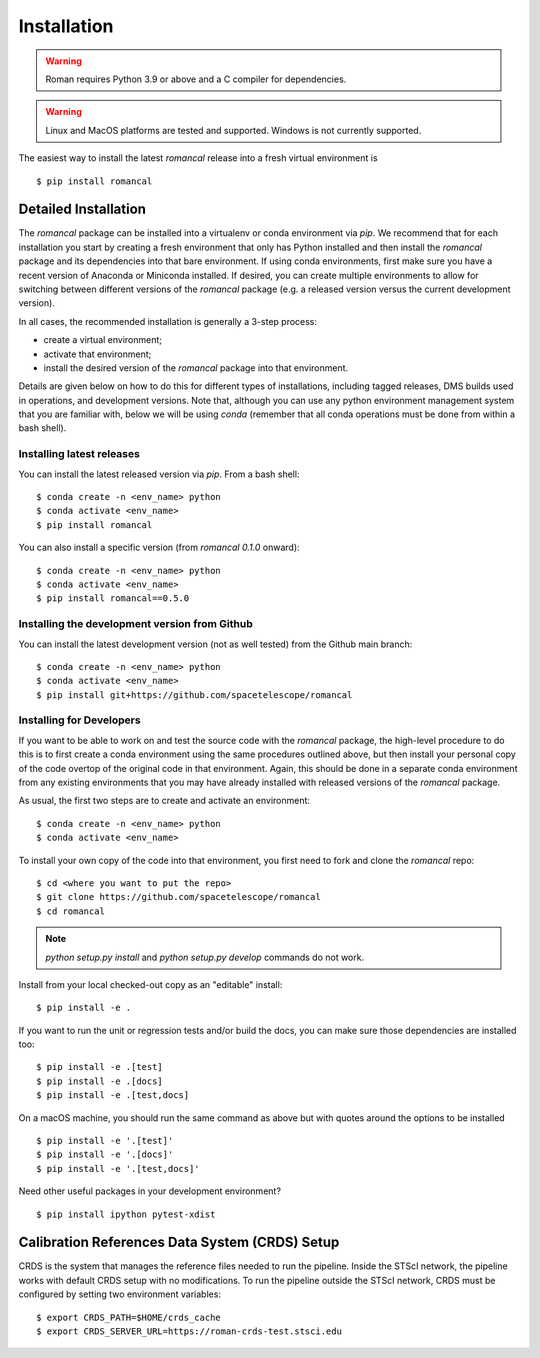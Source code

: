 Installation
============
.. warning::
    Roman requires Python 3.9 or above and a C compiler for dependencies.

.. warning::
    Linux and MacOS platforms are tested and supported. Windows is not currently supported.

The easiest way to install the latest `romancal` release into a fresh virtual environment is
::

    $ pip install romancal

Detailed Installation
---------------------

The `romancal` package can be installed into a virtualenv or conda environment via `pip`. We recommend that for each
installation you start by creating a fresh environment that only has Python installed and then install the `romancal`
package and its dependencies into that bare environment. If using conda environments, first make sure you have a recent
version of Anaconda or Miniconda installed. If desired, you can create multiple environments to allow for switching
between different versions of the `romancal` package (e.g. a released version versus the current development version).

In all cases, the recommended installation is generally a 3-step process:

- create a virtual environment;
- activate that environment;
- install the desired version of the `romancal` package into that environment.

Details are given below on how to do this for different types of installations, including tagged releases, DMS builds
used in operations, and development versions. Note that, although you can use any python environment management system that you are familiar with,
below we will be using `conda` (remember that all conda operations must be done from within a bash shell).

Installing latest releases
^^^^^^^^^^^^^^^^^^^^^^^^^^

You can install the latest released version via `pip`. From a bash shell:
::

    $ conda create -n <env_name> python
    $ conda activate <env_name>
    $ pip install romancal

You can also install a specific version (from `romancal 0.1.0` onward):
::

    $ conda create -n <env_name> python
    $ conda activate <env_name>
    $ pip install romancal==0.5.0

Installing the development version from Github
^^^^^^^^^^^^^^^^^^^^^^^^^^^^^^^^^^^^^^^^^^^^^^

You can install the latest development version (not as well tested) from the Github main branch:
::

    $ conda create -n <env_name> python
    $ conda activate <env_name>
    $ pip install git+https://github.com/spacetelescope/romancal


Installing for Developers
^^^^^^^^^^^^^^^^^^^^^^^^^

If you want to be able to work on and test the source code with the `romancal` package, the high-level procedure to do
this is to first create a conda environment using the same procedures outlined above, but then install your personal
copy of the code overtop of the original code in that environment. Again, this should be done in a separate conda
environment from any existing environments that you may have already installed with released versions of the `romancal`
package.

As usual, the first two steps are to create and activate an environment:
::

    $ conda create -n <env_name> python
    $ conda activate <env_name>

To install your own copy of the code into that environment, you first need to fork and clone the `romancal` repo:
::

    $ cd <where you want to put the repo>
    $ git clone https://github.com/spacetelescope/romancal
    $ cd romancal

.. note::
    `python setup.py install` and `python setup.py develop` commands do not work.

Install from your local checked-out copy as an "editable" install:
::

    $ pip install -e .

If you want to run the unit or regression tests and/or build the docs, you can make sure those dependencies are
installed too:
::

    $ pip install -e .[test]
    $ pip install -e .[docs]
    $ pip install -e .[test,docs]

On a macOS machine, you should run the same command as above but with quotes around the
options to be installed
::

    $ pip install -e '.[test]'
    $ pip install -e '.[docs]'
    $ pip install -e '.[test,docs]'

Need other useful packages in your development environment?
::

    $ pip install ipython pytest-xdist

Calibration References Data System (CRDS) Setup
-----------------------------------------------

CRDS is the system that manages the reference files needed to run the pipeline. Inside the STScI network, the pipeline
works with default CRDS setup with no modifications. To run the pipeline outside the STScI network, CRDS must be
configured by setting two environment variables:
::

    $ export CRDS_PATH=$HOME/crds_cache
    $ export CRDS_SERVER_URL=https://roman-crds-test.stsci.edu
